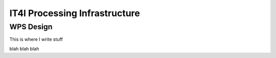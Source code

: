 .. _it4ipc_processing_infrastructure :

IT4I Processing Infrastructure
==============================

WPS Design
----------

This is where I write stuff

.. req:: TS-FUN-0040 
  :show:

  This section describe how the processing center implements WPS.



blah blah blah